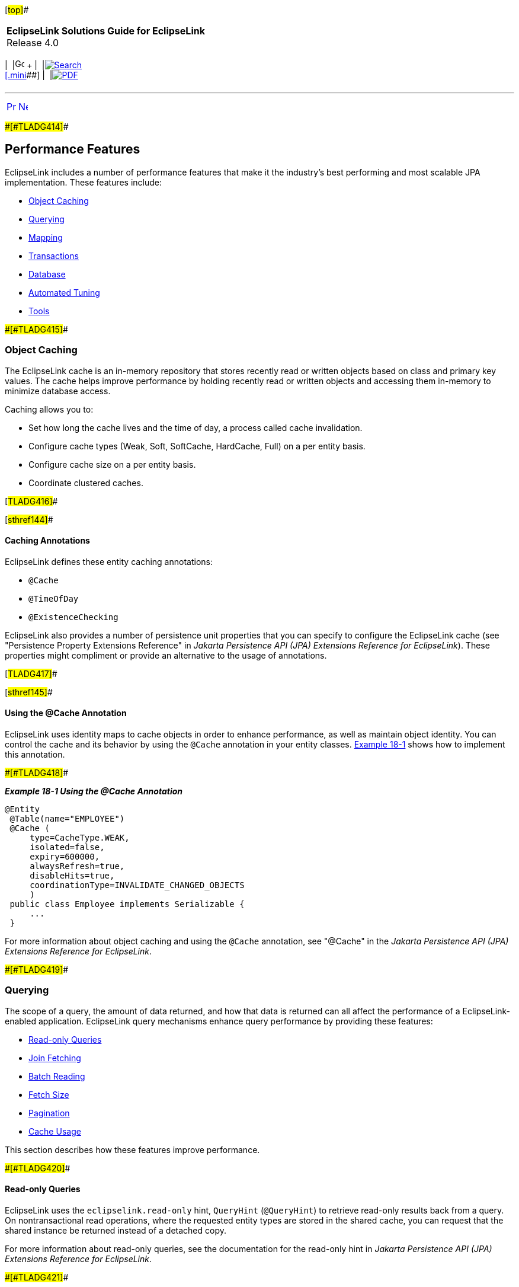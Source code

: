 [[cse]][#top]##

[width="100%",cols="<50%,>50%",]
|===
|*EclipseLink Solutions Guide for EclipseLink* +
Release 4.0 a|
[width="99%",cols="20%,^16%,16%,^16%,16%,^16%",]
|===
|  |image:../../dcommon/images/contents.png[Go To Table Of
Contents,width=16,height=16] + | 
|link:../../[image:../../dcommon/images/search.png[Search] +
[.mini]##] | 
|link:../eclipselink_otlcg.pdf[image:../../dcommon/images/pdf_icon.png[PDF]]
|===

|===

'''''

[cols="^,^,",]
|===
|link:performance.htm[image:../../dcommon/images/larrow.png[Previous,width=16,height=16]]
|link:performance002.htm[image:../../dcommon/images/rarrow.png[Next,width=16,height=16]]
| 
|===

[#CHDIIAFD]####[#TLADG414]####

== Performance Features

EclipseLink includes a number of performance features that make it the
industry's best performing and most scalable JPA implementation. These
features include:

* link:#CHDCGIHF[Object Caching]
* link:#CHDJFFEJ[Querying]
* link:#CHDDGGFI[Mapping]
* link:#CHDBIBAI[Transactions]
* link:#CHDHFDEJ[Database]
* link:#BBAFFHDD[Automated Tuning]
* link:#CHDIICEJ[Tools]

[#CHDCGIHF]####[#TLADG415]####

=== Object Caching

The EclipseLink cache is an in-memory repository that stores recently
read or written objects based on class and primary key values. The cache
helps improve performance by holding recently read or written objects
and accessing them in-memory to minimize database access.

Caching allows you to:

* Set how long the cache lives and the time of day, a process called
cache invalidation.
* Configure cache types (Weak, Soft, SoftCache, HardCache, Full) on a
per entity basis.
* Configure cache size on a per entity basis.
* Coordinate clustered caches.

[#TLADG416]##

[#sthref144]##

==== Caching Annotations

EclipseLink defines these entity caching annotations:

* `@Cache`
* `@TimeOfDay`
* `@ExistenceChecking`

EclipseLink also provides a number of persistence unit properties that
you can specify to configure the EclipseLink cache (see "Persistence
Property Extensions Reference" in _Jakarta Persistence API (JPA)
Extensions Reference for EclipseLink_). These properties might
compliment or provide an alternative to the usage of annotations.

[#TLADG417]##

[#sthref145]##

==== Using the @Cache Annotation

EclipseLink uses identity maps to cache objects in order to enhance
performance, as well as maintain object identity. You can control the
cache and its behavior by using the `@Cache` annotation in your entity
classes. link:#CHDBDCBC[Example 18-1] shows how to implement this
annotation.

[#CHDBDCBC]####[#TLADG418]####

*_Example 18-1 Using the @Cache Annotation_*

[source,oac_no_warn]
----
@Entity
 @Table(name="EMPLOYEE")
 @Cache (
     type=CacheType.WEAK,
     isolated=false,
     expiry=600000,
     alwaysRefresh=true,
     disableHits=true,
     coordinationType=INVALIDATE_CHANGED_OBJECTS
     )
 public class Employee implements Serializable {
     ...
 }
----

For more information about object caching and using the `@Cache`
annotation, see "@Cache" in the _Jakarta Persistence API (JPA)
Extensions Reference for EclipseLink_.

[#CHDJFFEJ]####[#TLADG419]####

=== Querying

The scope of a query, the amount of data returned, and how that data is
returned can all affect the performance of a EclipseLink-enabled
application. EclipseLink query mechanisms enhance query performance by
providing these features:

* link:#CHDEHHHD[Read-only Queries]
* link:#CHDEGCHH[Join Fetching]
* link:#CHDFHFEB[Batch Reading]
* link:#CHDDJCAC[Fetch Size]
* link:#CHDIEBJE[Pagination]
* link:#CHDBGFAI[Cache Usage]

This section describes how these features improve performance.

[#CHDEHHHD]####[#TLADG420]####

==== Read-only Queries

EclipseLink uses the `eclipselink.read-only` hint, `QueryHint`
(`@QueryHint`) to retrieve read-only results back from a query. On
nontransactional read operations, where the requested entity types are
stored in the shared cache, you can request that the shared instance be
returned instead of a detached copy.

For more information about read-only queries, see the documentation for
the read-only hint in _Jakarta Persistence API (JPA) Extensions
Reference for EclipseLink_.

[#CHDEGCHH]####[#TLADG421]####

==== Join Fetching

Join Fetching enhances performance by enabling the joining and reading
of the related objects in the same query as the source object. Enable
Join Fetching by using the `@JoinFetch` annotation, as shown in
link:#CHDBICAF[Example 18-2]. This example shows how the `@JoinFetch`
annotation specifies the `Employee` field `managedEmployees`.

[#CHDBICAF]####[#TLADG422]####

*_Example 18-2 Enabling JoinFetching_*

[source,oac_no_warn]
----
@Entity
 public class Employee implements Serializable {
     ...
     @OneToMany(cascade=ALL, mappedBy="owner")
     @JoinFetch(value=OUTER)
     public Collection<Employee> getManagedEmployees() {
         return managedEmployees;
     }
     ...
 }
----

For more details on Join Fetching, see "@JoinFetch" in _Jakarta
Persistence API (JPA) Extensions Reference for EclipseLink_.

[#CHDFHFEB]####[#TLADG423]####

==== Batch Reading

The `eclipselink.batch` hint supplies EclipseLink with batching
information so subsequent queries of related objects can be optimized in
batches instead of being retrieved one-by-one or in one large joined
read. Batch reading is more efficient than joining because it avoids
reading duplicate data. Batching is only allowed on queries that have a
single object in their select clause.

[#CHDDJCAC]####[#TLADG424]####

==== Fetch Size

If you have large queries that return a large number of objects you can
improve performance by reducing the number database hits required to
satisfy the selection criteria. To do this, use the The
`eclipselink.jdbc.fetch-size` hint. This hint specifies the number of
rows that should be fetched from the database when more rows are
required (depending on the JDBC driver support level). Most JDBC drivers
default to a fetch size of 10, so if you are reading 1000 objects,
increasing the fetch size to 256 can significantly reduce the time
required to fetch the query's results. The optimal fetch size is not
always obvious. Usually, a fetch size of one half or one quarter of the
total expected result size is optimal. Note that if you are unsure of
the result set size, incorrectly setting a fetch size too large or too
small can decrease performance.

[#CHDIEBJE]####[#TLADG425]####

==== Pagination

Slow paging can result in significant application overhead; however,
EclipseLink includes a variety of solutions for improving paging
results; for example, you can:

* Configure the first and maximum number of rows to retrieve when
executing a query.
* Perform a query on the database for all of the ID values that match
the criteria and then use these values to retrieve specific sets.
* Configure EclipseLink to return a `ScrollableCursor` object from a
query by using query hints. This returns a database cursor on the
query's result set and allows the client to scroll through the results
page by page.

For details on improving paging performance, see "How to use EclipseLink
Pagination" in the EclipseLink online documentation, at:

`http://wiki.eclipse.org/EclipseLink/Examples/JPA/Pagination#How_to_use_EclipseLink_Pagination`

[#CHDBGFAI]####[#TLADG426]####

==== Cache Usage

EclipseLink uses a shared cache mechanism that is scoped to the entire
persistence unit. When operations are completed in a particular
persistence context, the results are merged back into the shared cache
so that other persistence contexts can use them. This happens regardless
of whether the entity manager and persistence context are created in
Java SE or Jakarta EE. Any entity persisted or removed using the entity
manager will always be kept consistent with the cache.

You can specify how the query should interact with the EclipseLink cache
by using the `eclipselink.cache-usage` hint. For more information, see
"cache usage" in t__Jakarta Persistence API (JPA) Extensions Reference
for EclipseLink__.

[#CHDDGGFI]####[#TLADG427]####

=== Mapping

Mapping performance is enhanced by these features:

* link:#CHDDJHCG[Read-Only Objects]
* link:#CHDIJAAH[Weaving]

This section describes these features.

[#CHDDJHCG]####[#TLADG429]####

==== Read-Only Objects

When you declare a class read-only, clones of that class are neither
created nor merged greatly improving performance. You can declare a
class as read-only within the context of a unit of work by using the
`addReadOnlyClass()` method.

* To configure a read-only class for a single unit of work, specify that
class as the argument to `addReadOnlyClass()`:
+
[source,oac_no_warn]
----
myUnitofWork.addReadOnlyClass(B.class);
----
* To configure multiple classes as read-only, add them to a vector and
specify that vector as the argument to `addReadOnlyClass()`:
+
[source,oac_no_warn]
----
myUnitOfWork.addReadOnlyClasses(myVectorOfClasses);
----

For more information about using read-only objects to enhance
performance, see "@ReadOnly" in _Jakarta Persistence API (JPA)
Extensions Reference for EclipseLink_.

[#CHDIJAAH]####[#TLADG430]####

==== Weaving

Weaving is a technique of manipulating the byte-code of compiled Java
classes. The EclipseLink JPA persistence provider uses weaving to
enhance both JPA entities and Plain Old Java Object (POJO) classes for
such things as lazy loading, change tracking, fetch groups, and internal
optimizations.Weaving can be performed either dynamically at runtime,
when entities are loaded, or statically at compile time by
post-processing the entity `.class` files. By default, EclipseLink uses
dynamic weaving whenever possible. This includes inside an Jakarta EE
5/6 application server and in Java SE when the EclipseLink agent is
configured. Dynamic weaving is recommended as it is easy to configure
and does not require any changes to a project's build process

For details on how to use weaving to enhance application performance,
see "weaving" in _Jakarta Persistence API (JPA) Extensions Reference for
EclipseLink_.

[#CHDBIBAI]####[#TLADG431]####

=== Transactions

To optimize performance during data transactions, use change tracking,.
Change tracking allows you to tune the way EclipseLink detects changes
that occur during a transaction. You should choose the strategy based on
the usage and data modification patterns of the entity type as different
types may have different access patterns and hence different settings,
and so on.

Enable change tracking by using the `@ChangeTracking` annotation, as
shown in link:#CHDJDDFA[Example 18-3].

[#CHDJDDFA]####[#TLADG432]####

*_Example 18-3 Enabling Change Tracking_*

[source,oac_no_warn]
----
@Entity
@Table(name="EMPLOYEE")
@ChangeTracking(OBJECT) (
public class Employee implements Serializable {
    ...
}
----

For more details on change tracking, see "@ChangeTracking" in _Jakarta
Persistence API (JPA) Extensions Reference for EclipseLink_.

[#CHDHFDEJ]####[#TLADG433]####

=== Database

Database performance features in EclipseLink include:

* link:#CHDJFFHG[Connection Pooling]
* link:#CHDHECDD[Parameterized SQL and Statement Caching]
* link:#CHDHDFAD[Batch Writing]
* link:#BBAJBHBI[Serialized Object Policy]

This section describes these features.

[#CHDJFFHG]####[#TLADG434]####

==== Connection Pooling

Establishing a connection to a data source can be time-consuming, so
reusing such connections in a connection pool can improve performance.
EclipseLink uses connection pools to manage and share the connections
used by server and client sessions. This feature reduces the number of
connections required and allows your application to support many
clients.

By default, EclipseLink sessions use internal connection pools. These
pools allow you to optimize the creation of read connections for
applications that read data only to display it and only infrequently
modify data. The also allow you to use Workbench to configure the
default (write) and read connection pools and to create additional
connection pools for object identity or any other purpose.

In addition to internal connection pools, you can also configure
EclipseLink to use any of these types of connection pools:

* External connection pools; you must use this type of connection pool
to integrate with external transaction controller (JTA).
* Default (write) and read connection pools;

* Sequence connection pools; Use these types of pools when your
application requires table sequencing (that is, non-native sequencing)
and you are using an external transaction controller.
Application-specific connection pools; These are connection pools that
you can create and use for any application purpose, provided you are
using internal EclipseLink connection pools in a session.

For more information about using connection pools with EclipseLink, see
the following topics in _EclipseLink Concepts_:

* "Understanding Connections"
* "Understanding Connection Pools"

[#CHDHECDD]####[#TLADG435]####

==== Parameterized SQL and Statement Caching

Parameterized SQL can prevent the overall length of an SQL query from
exceeding the statement length limit that your JDBC driver or database
server imposes. Using parameterized SQL along with prepared statement
caching can improve performance by reducing the number of times the
database SQL engine parses and prepares SQL for a frequently called
query

By default, EclipseLink enables parameterized SQL but not prepared
statement caching. You should enable statement caching either in
EclipseLink when using an internal connection pool or in the data source
when using an external connection pool and want to specify a statement
cache size appropriate for your application.

To enable parameterized SQL, add this line to the `persistence.xml` file
that is in the same path as your domain classes:

[source,oac_no_warn]
----
<property name="eclipselink.jdbc.bind-parameters" value="true"/>
----

To disable parameterized SQL, change `value=` to `false`.

EclipseLink determines binding behavior based on the database platform's
support for binding. If the database does not support untyped parameter
markers in specific SQL expressions, EclipseLink will disable parameter
binding for the whole query.

To enable EclipseLink to restrict parameter binding decisions per
expression, instead of per query, add this line to the persistence.xml
file that is in the same path as your domain classes:

[source,oac_no_warn]
----
<property name="eclipselink.jdbc.allow-partial-bind-parameters" value="true"/>
----

For more information about using parameterized SQL and statement
caching, see "jdbc.bind-parameters" in _Jakarta Persistence API (JPA)
Extensions Reference for EclipseLink_.

[#CHDHDFAD]####[#TLADG436]####

==== Batch Writing

Heterogeneous batch writing is an optimization that allows EclipseLink
to send multiple heterogeneous dynamic SQL statements to the database to
be executed as a single batch. Batch writing is best used for
applications that perform multiples writes in each transaction.

To configure batch writing, include the `eclipselink.jdbc.batch-writing`
and `eclipselink.jdbc.batch-writing.size` properties in the
`persistence.xml` file. The following example enables Oracle's native
batch writing feature that is available with the Oracle JDBC driver and
configures the batch size to 150 statements:

[source,oac_no_warn]
----
<property name="eclipselink.jdbc.batch-writing" value="Oracle-JDBC"/>
<property name="eclipselink.jdbc.batch-writing.size" value="150"/>
----

Different batch options are supported and custom batch implementations
can also be used. For a detailed reference of the batch writing
properties, see the `batch-writing` and `batch-writing.size`
documentation in _Jakarta Persistence API (JPA) Extensions Reference for
EclipseLink_.

[#BBAJBHBI]####[#TLADG1243]####

==== Serialized Object Policy

Serialized object policy is an optimization that allows EclipseLink to
write out the whole entity object with its privately owned (and nested
privately owned) entities and element collections into an additional
field in the database. Serialized object policy optimizes fetching from
the database, provides faster database reads, and reduces middle tier
CPU and network access in certain situations.

Serialized object policy is best for read-only or read-mostly
applications and should only be used for entities that load all their
dependent entities or element collections. When using serialized object
policy, database write operations (insert and update) are slower and
queries for objects without private-owned data are slower. See
link:#BBAHIFAF["A Simple Serialized Object Policy Example"] that
demonstrates when serialized object policy is best used to increase
performance.

Consider using serialized object policy only for complex objects with
numerous aggregation as characterized by:

* Multiple database rows mapped to a single Java object
* When the object is read from the database all these rows are read at
once (no indirection, or all indirection always triggered). There may be
un-triggered indirection for other fields that are not included in the
serialized object policy field
* If versionning is used, then updating or deleting any mapped row (or
inserting of a new one) should result in incrementing of the object's
version
* Object deletion causes all the rows to be deleted.
* Irregular structure of the aggregation makes it less possible to use
other common optimizations (such as join fetching and batch reading).

[#TLADG1253]##

*Serialized Object Policy Configuration*

Serialized object policy is enabled by using the `@SerializedObject`
annotation on an entity or mapped superclass and passing in an
implementation of the `SerializedObjectPolicy` interface. You must
provide an implementation of this interface; there is no default
implementation. The annotations also includes a field to define the
column name for the object in the database. The default column name is
`SOP`.

link:#BBAHGDFA[Example 18-4] enables serialized object policy, overrides
the default column name, and sets optimistic locking to `cascade`, which
can increase performance by keeping the serialized object policy field
in the database up-to-date.

 +

[width="100%",cols="<100%",]
|===
a|
image:../../dcommon/images/note_icon.png[Note,width=16,height=16]Note:

If serialized object policy is set on an entity, then policies with the
same fields are set on all inheriting entities.

|===

 +

[#BBAHGDFA]####[#TLADG1250]####

*_Example 18-4 Enabling Serialized Object Policy Using Annotations_*

[source,oac_no_warn]
----
@Entity
@SerializedObject(MySerializedObjectPolicy.class)
@OptimisticLocking(cascade = true) 
public class Employee implements Serializable {
... 
 
@Entity
@SerializedObject(MySerializedObjectPolicy.class, column = @Column(name="ADDR_SOP"))
@OptimisticLocking(cascade = true)
public class Address implements Serializable {
...
----

link:#BBABHJJI[Example 18-5] enables serialized object policy in the
`eclipselink-orm.xml` file

[#BBABHJJI]####[#TLADG1251]####

*_Example 18-5 Enabling Serialized Object Policy Using
eclipselink-orm.xml_*

[source,oac_no_warn]
----
<entity class="Employee">
    <optimistic-locking cascade="true">
    <serialized-object class="MySerializedObjectPolicy">
</entity>

<entity class="Address">
    <optimistic-locking cascade="true">
    <serialized-object class="MySerializedObjectPolicy">
        <column name="ADDR_SOP"/>
    </serialized-object>
</entity>
----

link:#BBAGBGFB[Example 18-6] enables serialized object policy in a
customizer (either session or descriptor):

[#BBAGBGFB]####[#TLADG1254]####

*_Example 18-6 Enabling Serialized Object Policy in a Customizer_*

[source,oac_no_warn]
----
if (descriptor.hasSerializedObjectPolicy()) {

    MySerializedObjectPolicy sop = (MySerializedObjectPolicy)descriptor.
       getSerializedObjectPolicy();

    // to compare pk cached in SOP Object with pk read directly from the row from
    //pk field(s) (false by default):

    sop.setShouldVerifyPrimaryKey(true);

    // to NOT compare version cached in SOP Object with version read directly from
    // the row from version field (true by default):

    sop.setShouldVerifyVersion(false);

    // to define recoverable SOP (false by default):

    sop.setIsRecoverable(true);
}
----

To use a descriptor customizer, define the class and specify it using
the `@Customizer` annotation:

[source,oac_no_warn]
----
public class MyDescriptorCustomizer implements
   org.eclipse.persistence.config.DescriptorCustomizer {
    public void customize(ClassDescriptor descriptor) throws Exception 
    {
         ...
    }
}
...
@Customizer(MyDescriptorCustomizer.class)
public class Employee implements Serializable {... 
----

To use a session customizer to reach all descriptors at once, specify it
in a persistence unit property:

[source,oac_no_warn]
----
public class MySessionCustomizer implements
   org.eclipse.persistence.config.SessionCustomizer {
    public void customize(Session session) throws Exception 
    {
        for (ClassDescriptor descriptor : session.getDescriptors().values()) {
            ...        
        }
    }
}
 
<property name="eclipselink.session.customizer" value="MySessionCustomizer"/>
----

Read queries (including find and refresh) automatically use a serialized
object if serialized object policy is enabled. If the serialized object
column contains `null`, or an obsolete version of the object, then a
query using a serialized object policy would either throw an exception
or, if all other fields have been read as well, build the object using
these fields (exactly as in the case where a serialized object policy is
not used).

To disable querying the serialized object, set the `SERIALIZED_OBJECT`
property to `false` as part of a query hint. For example:

[source,oac_no_warn]
----
Query query = em.createQuery("SELECT e FROM Employee e")
   .setHint(QueryHints.SERIALIZED_OBJECT, "false");
----

The following example demonstrates disabling searching for a serialized
object:

[source,oac_no_warn]
----
Map hints = new HashMap();
hints.put("eclipselink.serialized-object", "false");
Employee emp = em.find(Employee.class, id, hints);
----

Applications that use serialized object policy should also consider
using the result set access optimization. Use the optimization when
querying to avoid the costly reading of the serialized object policy
field (which can be large) if it is already cached and the query is not
a refresh query. The optimization ensures that only the primary key is
retrieved from the result set and only gets additional values if the
cached object cannot be used. To enable the result set access
optimization, set the `eclipselink.jdbc.result-set-access-optimization`
persistent unit property to `true` in the `persistence.xml` file. For
example:

[source,oac_no_warn]
----
<property name="eclipselink.jdbc.result-set-access-optimization" value="true"/>
----

[#BBAHIFAF]####[#TLADG1252]####

*A Simple Serialized Object Policy Example*

Consider the following example object model:

[source,oac_no_warn]
----
@Entity(name="SOP_PartOrWhole")
@Table(name="SOP_PART_OR_WHOLE")
@Inheritance(strategy=InheritanceType.SINGLE_TABLE)
@Index(columnNames={"LEFTPART_ID", "RIGHTPART_ID"})
public abstract class PartOrWhole implements Serializable {
    @Id
    @GeneratedValue(strategy=GenerationType.TABLE)
    public long id;
 
    protected String description = "";
    
    @OneToOne(cascade=CascadeType.ALL, orphanRemoval=true)
    protected Part leftPart; 
    @OneToOne(cascade=CascadeType.ALL, orphanRemoval=true)
    protected Part rightPart;
}
 
@Entity(name="SOP_Whole")
@DiscriminatorValue("W")
@SerializedObject(MySerializedObjectPolicy.class)
@NamedQueries({
    @NamedQuery(name="findWhole", query="Select w from SOP_Whole w where w.id =
    :id", hints= @QueryHint(name="eclipselink.serialized-object", value="false")),
    @NamedQuery(name="findWholeSOP", query="Select w from SOP_Whole w where w.id =
    :id"),
})
public class Whole extends PartOrWhole {
}
 
@Entity(name="SOP_Part")
@DiscriminatorValue("P")
public class Part extends PartOrWhole {
}
----

The above data model allows the construction of a `Whole` object with
any number of (nested) `Part` objects. For example:

* 1 level – A `Whole` object contains left and right `Part` objects (3
objects all together)
* 2 levels – A `Whole` object contains left and right `Part` objects;
each of the `Part` objects has left and right `Part` objects (7 objects
all together)
* 3 levels – A `Whole` object contains left and right `Part` object;
each of the `Part` objects has a left and right `Part` objects; which
each have a left and right `Part` objects (15 objects all together)
* _`n`_ levels – (2__`n`__+1 - 1 objects all together)

Performance for the above data model increases as the number of levels
in the model increases. For example:

* 1 level – performance is slower than without serialized object policy.
* 2 levels – performance is only slightly faster than without serialized
object policy.
* 5 levels – performance is 7 times faster than without serialized
object policy.
* 10 levels – performance is more than 25 times faster than without
serialized object policy.

[#BBAFFHDD]####[#TLADG1244]####

=== Automated Tuning

Automated tuning is an optimization that allows applications to
automatically tune JPA and session configuration for a specific purpose.
Multiple configuration options can be configured by a single tuner and
different configurations can be specified before and after application
deployment and after application metadata has been processed but before
connecting the session. Automated tuning simplifies configuration and
allows a dynamic single tuning option.

Tuners are created by implementing the
`org.eclipse.persistence.tools.tuning.SessionTuner` interface. Two tuner
implementations are provided and custom tuners can be created as
required:

* Standard (`StandardTuner`) – The standard tuner is enabled by default
and does not change any of the default configuration settings.
* Safe (`SafeModeTuner`) – The safe tuner configures the persistence
unit for debugging. It disables caching and several performance
optimizations to provide a simplified debugging and development
configuration:
+
[source,oac_no_warn]
----
WEAVING_INTERNAL = false
WEAVING_CHANGE_TRACKING = false
CACHE_SHARED_DEFAULT = false
JDBC_BIND_PARAMETERS = false
ORM_SCHEMA_VALIDATION = true
TEMPORAL_MUTABLE = true
ORDER_UPDATES = true
----

To enable a tuner, specify a predefined tuner or enter the fully
qualified name of a `SessionTuner` implementation as the value of the
`eclipselink.tuning` property in the `persistence.xml` file. The
following example enables the safe tuner.

[source,oac_no_warn]
----
<property name="eclipselink.tuning" value="Safe"/>
----

For a detailed reference of the `tuning` property, see _Jakarta
Persistence API (JPA) Extensions Reference for EclipseLink_.

[#CHDIICEJ]####[#TLADG437]####

=== Tools

EclipseLink provides monitoring and optimization tools, as described in
link:performance002.htm#CHDFIECF[Monitoring and Optimizing
EclipseLink-Enabled Applications].

'''''

[width="66%",cols="50%,^,>50%",]
|===
a|
[width="96%",cols=",^50%,^50%",]
|===
| 
|link:performance.htm[image:../../dcommon/images/larrow.png[Previous,width=16,height=16]]
|link:performance002.htm[image:../../dcommon/images/rarrow.png[Next,width=16,height=16]]
|===

|http://www.eclipse.org/eclipselink/[image:../../dcommon/images/ellogo.png[EclipseLink,width=150]] +
Copyright © 2014, Oracle and/or its affiliates. All rights reserved.
link:../../dcommon/html/cpyr.htm[ +
] a|
[width="99%",cols="20%,^16%,16%,^16%,16%,^16%",]
|===
|  |image:../../dcommon/images/contents.png[Go To Table Of
Contents,width=16,height=16] + | 
|link:../../[image:../../dcommon/images/search.png[Search] +
[.mini]##] | 
|link:../eclipselink_otlcg.pdf[image:../../dcommon/images/pdf_icon.png[PDF]]
|===

|===

[[copyright]]
Copyright © 2014 by The Eclipse Foundation under the
http://www.eclipse.org/org/documents/epl-v10.php[Eclipse Public License
(EPL)] +
